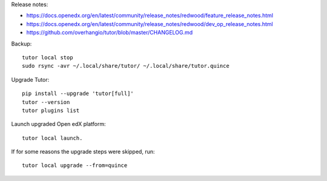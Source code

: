 .. raw:: html

    <div class="video"><iframe src="https://www.youtube-nocookie.com/embed/z1J5qgLuCF0?si=765FJPdIS5h8ycSZ" title="YouTube video player" frameborder="0" allow="accelerometer; autoplay; clipboard-write; encrypted-media; gyroscope; picture-in-picture; web-share" referrerpolicy="strict-origin-when-cross-origin" allowfullscreen></iframe></div>

Release notes:

* https://docs.openedx.org/en/latest/community/release_notes/redwood/feature_release_notes.html
* https://docs.openedx.org/en/latest/community/release_notes/redwood/dev_op_release_notes.html
* https://github.com/overhangio/tutor/blob/master/CHANGELOG.md

Backup::

	tutor local stop
	sudo rsync -avr ~/.local/share/tutor/ ~/.local/share/tutor.quince

Upgrade Tutor::

	pip install --upgrade 'tutor[full]'
	tutor --version
	tutor plugins list

Launch upgraded Open edX platform::

	tutor local launch.

If for some reasons the upgrade steps were skipped, run::

	tutor local upgrade --from=quince
